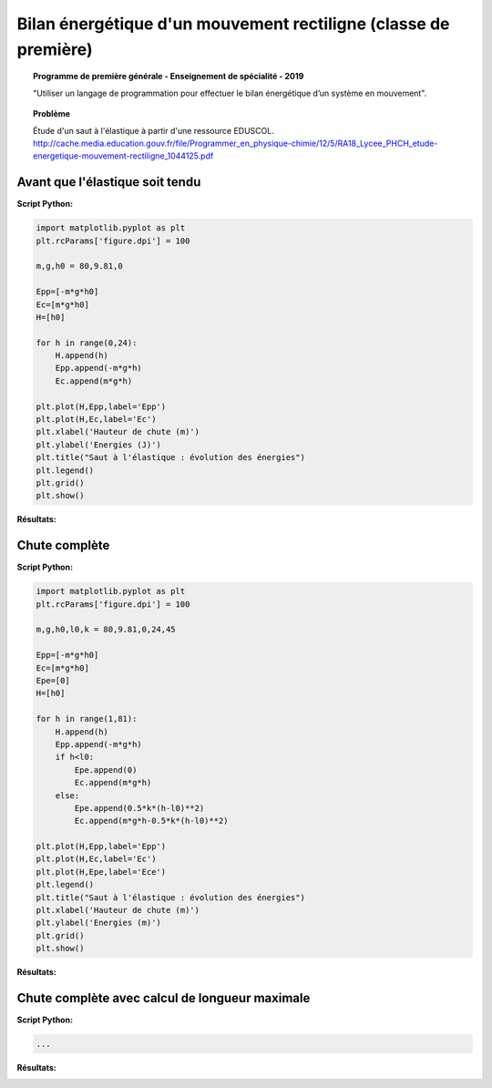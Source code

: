 ================================================================
Bilan énergétique d'un mouvement rectiligne (classe de première)
================================================================

.. topic:: Programme de première générale - Enseignement de spécialité - 2019

   "Utiliser un langage de programmation pour effectuer le bilan énergétique d’un système en mouvement".

.. topic:: Problème

   Étude d'un saut à l'élastique à partir d'une ressource EDUSCOL.
   http://cache.media.education.gouv.fr/file/Programmer_en_physique-chimie/12/5/RA18_Lycee_PHCH_etude-energetique-mouvement-rectiligne_1044125.pdf

Avant que l'élastique soit tendu
~~~~~~~~~~~~~~~~~~~~~~~~~~~~~~~~

:Script Python:

.. code:: python

   import matplotlib.pyplot as plt
   plt.rcParams['figure.dpi'] = 100

   m,g,h0 = 80,9.81,0

   Epp=[-m*g*h0]
   Ec=[m*g*h0]
   H=[h0]

   for h in range(0,24):
       H.append(h)
       Epp.append(-m*g*h)
       Ec.append(m*g*h)

   plt.plot(H,Epp,label='Epp')
   plt.plot(H,Ec,label='Ec')
   plt.xlabel('Hauteur de chute (m)')
   plt.ylabel('Energies (J)')
   plt.title("Saut à l'élastique : évolution des énergies")
   plt.legend()
   plt.grid()
   plt.show()

:Résultats:

.. image:: images/ChuteElastique_1.png
   :width: 539 px
   :height: 385px
   :scale: 100 %
   :alt: alternate text
   :align: center

Chute complète
~~~~~~~~~~~~~~

:Script Python:

.. code:: python

   import matplotlib.pyplot as plt
   plt.rcParams['figure.dpi'] = 100

   m,g,h0,l0,k = 80,9.81,0,24,45

   Epp=[-m*g*h0]
   Ec=[m*g*h0]
   Epe=[0]
   H=[h0]

   for h in range(1,81):
       H.append(h)
       Epp.append(-m*g*h)
       if h<l0:
           Epe.append(0)
           Ec.append(m*g*h)
       else:
           Epe.append(0.5*k*(h-l0)**2)
           Ec.append(m*g*h-0.5*k*(h-l0)**2)

   plt.plot(H,Epp,label='Epp')
   plt.plot(H,Ec,label='Ec')
   plt.plot(H,Epe,label='Ece')
   plt.legend()
   plt.title("Saut à l'élastique : évolution des énergies")
   plt.xlabel('Hauteur de chute (m)')
   plt.ylabel('Energies (m)')
   plt.grid()
   plt.show()

:Résultats:

.. image:: images/ChuteElastique_2.png
   :width: 539 px
   :height: 385px
   :scale: 100 %
   :alt: alternate text
   :align: center

Chute complète avec calcul de longueur maximale
~~~~~~~~~~~~~~~~~~~~~~~~~~~~~~~~~~~~~~~~~~~~~~~


:Script Python:

.. code:: python

   ...

:Résultats:
